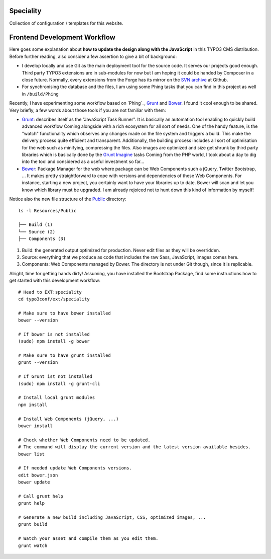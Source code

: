 Speciality
==========

Collection of configuration / templates for this website.


Frontend Development Workflow
=============================

Here goes some explanation about **how to update the design along with the JavaScript** in this TYPO3 CMS distribution.
Before further reading, also consider a few assertion to give a bit of background:

* I develop locally and use Git as the main deployment tool for the source code. It serves our projects good enough.
  Third party TYPO3 extensions are in sub-modules for now but I am hoping it could be handed by Composer in a close future.
  Normally, every extensions from the Forge has its mirror on the `SVN archive`_  at Github.
* For synchronising the database and the files, I am using some Phing tasks that you can find in this project as well in ``/build/Phing``

Recently, I have experimenting some workflow based on `Phing`_, `Grunt`_ and `Bower`_. I found it cool enough to be shared.
Very briefly, a few words about those tools if you are not familiar with them:

- `Grunt`_: describes itself as the "JavaScript Task Runner". It is basically an automation tool enabling to quickly build advanced workflow
  Coming alongside with a rich ecosystem for all sort of needs.
  One of the handy feature, is the "watch" functionality which observes any changes made on the file system and triggers
  a build. This make the delivery process quite efficient and transparent. Additionally, the building process
  includes all sort of optimisation for the web such as minifying, compressing the files.
  Also images are optimized and size get shrunk by third party libraries which is basically done by the `Grunt Imagine`_ tasks
  Coming from the PHP world, I took about a day to dig into the tool and considered as a useful investment so far...

- `Bower`_: Package Manager for the web where package can be Web Components such a jQuery, Twitter Bootstrap, ...
  It makes pretty straightforward to cope with versions and dependencies of these Web Components.
  For instance, starting a new project, you certainly want to have your libraries up to date.
  Bower will scan and let you know which library must be upgraded. I am already rejoiced not to hunt down this kind of information by myself!

Notice also the new file structure of the `Public`_ directory::

	ls -l Resources/Public

	├── Build (1)
	└── Source (2)
	├── Components (3)

1. Build: the generated output optimized for production. Never edit files as they will be overridden.
2. Source: everything that we produce as code that includes the raw Sass, JavaScript, images comes here.
3. Components: Web Components managed by Bower. The directory is not under Git though, since it is replicable.

Alright, time for getting hands dirty! Assuming, you have installed the Bootstrap Package, find some instructions how to get started
with this development workflow::

	# Head to EXT:speciality
	cd typo3conf/ext/speciality

	# Make sure to have bower installed
	bower --version

	# If bower is not installed
	(sudo) npm install -g bower

	# Make sure to have grunt installed
	grunt --version

	# If Grunt ist not installed
	(sudo) npm install -g grunt-cli

	# Install local grunt modules
	npm install

	# Install Web Components (jQuery, ...)
	bower install

	# Check whether Web Components need to be updated.
	# The command will display the current version and the latest version available besides.
	bower list

	# If needed update Web Components versions.
	edit bower.json
	bower update

	# Call grunt help
	grunt help

	# Generate a new build including JavaScript, CSS, optimized images, ...
	grunt build

	# Watch your asset and compile them as you edit them.
	grunt watch

.. _Grunt: http://gruntjs.com/
.. _Bower: http://bower.io/
.. _SVN archive: https://github.com/TYPO3-svn-archive/
.. _Public: https://github.com/Ecodev/bootstrap_package/tree/master/htdocs/typo3conf/ext/speciality/Resources/Public
.. _Grunt Imagine: https://github.com/asciidisco/grunt-imagine
